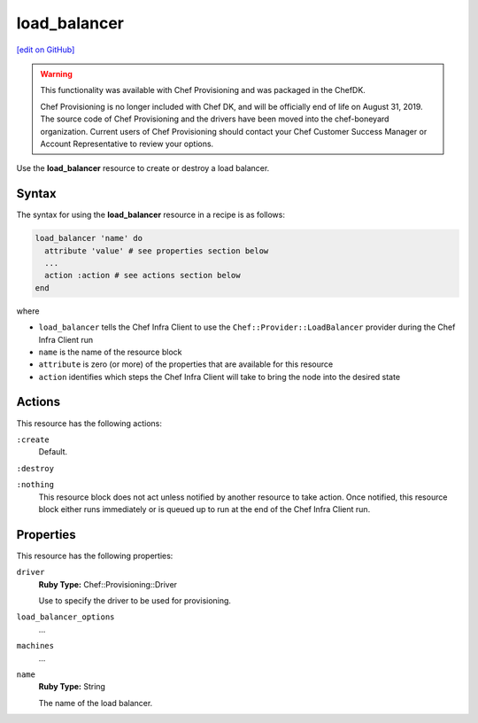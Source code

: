 =====================================================
load_balancer
=====================================================
`[edit on GitHub] <https://github.com/chef/chef-web-docs/blob/master/chef_master/source/resource_load_balancer.rst>`__

.. warning:: .. tag EOL_provisioning

             This functionality was available with Chef Provisioning and was packaged in the ChefDK.

             Chef Provisioning is no longer included with Chef DK, and will be officially end of life on August 31, 2019.  The source code of Chef Provisioning and the drivers have been moved into the chef-boneyard organization. Current users of Chef Provisioning should contact your Chef Customer Success Manager or Account Representative to review your options.

             .. end_tag

.. tag resource_load_balancer_summary

Use the **load_balancer** resource to create or destroy a load balancer.

.. end_tag

Syntax
=====================================================
.. tag resource_load_balancer_syntax

The syntax for using the **load_balancer** resource in a recipe is as follows:

.. code-block:: ruby

   load_balancer 'name' do
     attribute 'value' # see properties section below
     ...
     action :action # see actions section below
   end

where

* ``load_balancer`` tells the Chef Infra Client to use the ``Chef::Provider::LoadBalancer`` provider during the Chef Infra Client run
* ``name`` is the name of the resource block
* ``attribute`` is zero (or more) of the properties that are available for this resource
* ``action`` identifies which steps the Chef Infra Client will take to bring the node into the desired state

.. end_tag

Actions
=====================================================
This resource has the following actions:

``:create``
   Default.

``:destroy``

``:nothing``
   .. tag resources_common_actions_nothing

   This resource block does not act unless notified by another resource to take action. Once notified, this resource block either runs immediately or is queued up to run at the end of the Chef Infra Client run.

   .. end_tag

Properties
=====================================================
.. tag resource_load_balancer_attributes

This resource has the following properties:

``driver``
   **Ruby Type:** Chef::Provisioning::Driver

   Use to specify the driver to be used for provisioning.

``load_balancer_options``
   ...

``machines``
   ...

``name``
   **Ruby Type:** String

   The name of the load balancer.

.. end_tag
